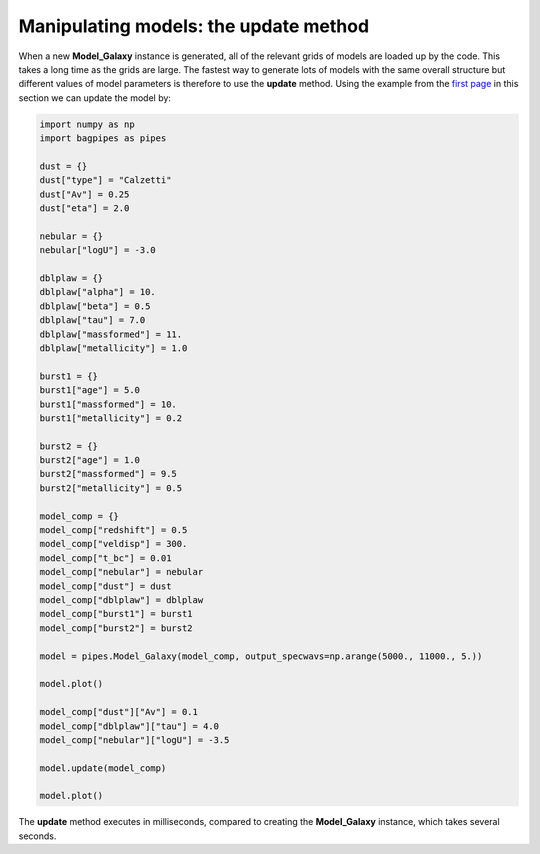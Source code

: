 Manipulating models: the update method
======================================

When a new **Model_Galaxy** instance is generated, all of the relevant grids of models are loaded up by the code. This takes a long time as the grids are large. The fastest way to generate lots of models with the same overall structure but different values of model parameters is therefore to use the **update** method. Using the example from the `first page <model_components.html>`_ in this section we can update the model by:

.. code:: python

	import numpy as np
	import bagpipes as pipes

	dust = {}
	dust["type"] = "Calzetti"
	dust["Av"] = 0.25
	dust["eta"] = 2.0

	nebular = {}
	nebular["logU"] = -3.0

	dblplaw = {}
	dblplaw["alpha"] = 10.
	dblplaw["beta"] = 0.5
	dblplaw["tau"] = 7.0
	dblplaw["massformed"] = 11.
	dblplaw["metallicity"] = 1.0

	burst1 = {}
	burst1["age"] = 5.0
	burst1["massformed"] = 10.
	burst1["metallicity"] = 0.2

	burst2 = {}
	burst2["age"] = 1.0
	burst2["massformed"] = 9.5
	burst2["metallicity"] = 0.5

	model_comp = {}
	model_comp["redshift"] = 0.5
	model_comp["veldisp"] = 300.
	model_comp["t_bc"] = 0.01
	model_comp["nebular"] = nebular
	model_comp["dust"] = dust
	model_comp["dblplaw"] = dblplaw
	model_comp["burst1"] = burst1
	model_comp["burst2"] = burst2

	model = pipes.Model_Galaxy(model_comp, output_specwavs=np.arange(5000., 11000., 5.))

	model.plot()

	model_comp["dust"]["Av"] = 0.1
	model_comp["dblplaw"]["tau"] = 4.0
	model_comp["nebular"]["logU"] = -3.5

	model.update(model_comp)

	model.plot()

The **update** method executes in milliseconds, compared to creating the **Model_Galaxy** instance, which takes several seconds. 

